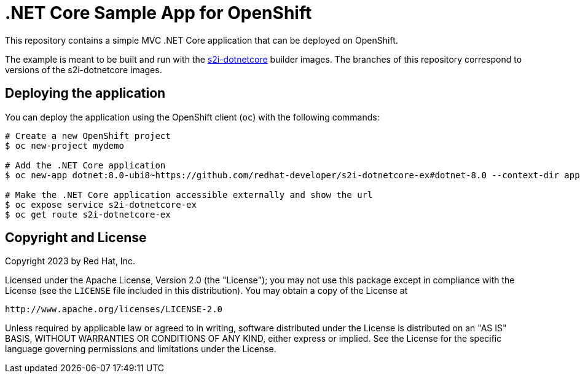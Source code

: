 = .NET Core Sample App for OpenShift

This repository contains a simple MVC .NET Core application that can be deployed on OpenShift.

The example is meant to be built and run with the https://github.com/redhat-developer/s2i-dotnetcore[s2i-dotnetcore] builder
images. The branches of this repository correspond to versions of the s2i-dotnetcore images.

== Deploying the application

You can deploy the application using the OpenShift client (`oc`) with the following commands:

[source]
----
# Create a new OpenShift project
$ oc new-project mydemo

# Add the .NET Core application
$ oc new-app dotnet:8.0-ubi8~https://github.com/redhat-developer/s2i-dotnetcore-ex#dotnet-8.0 --context-dir app

# Make the .NET Core application accessible externally and show the url
$ oc expose service s2i-dotnetcore-ex
$ oc get route s2i-dotnetcore-ex
----

== Copyright and License

Copyright 2023 by Red Hat, Inc.

Licensed under the Apache License, Version 2.0 (the "License"); you may not
use this package except in compliance with the License (see the `LICENSE` file
included in this distribution). You may obtain a copy of the License at

   http://www.apache.org/licenses/LICENSE-2.0

Unless required by applicable law or agreed to in writing, software
distributed under the License is distributed on an "AS IS" BASIS, WITHOUT
WARRANTIES OR CONDITIONS OF ANY KIND, either express or implied. See the
License for the specific language governing permissions and limitations under
the License.
